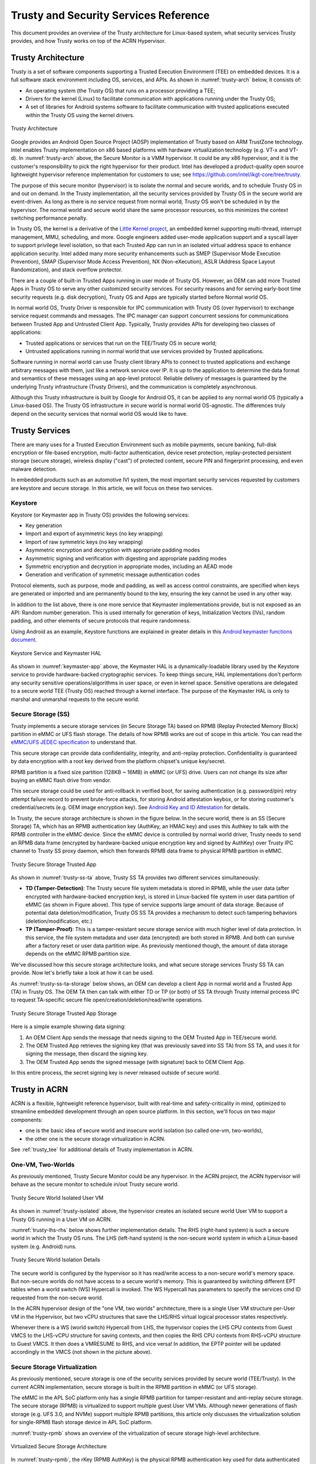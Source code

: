 .. _trusty-security-services:

Trusty and Security Services Reference
######################################

This document provides an overview of the Trusty architecture for
Linux-based system, what security services Trusty provides, and how
Trusty works on top of the ACRN Hypervisor.

Trusty Architecture
*******************

Trusty is a set of software components supporting a Trusted Execution
Environment (TEE) on embedded devices. It is a full software stack
environment including OS, services, and APIs.
As shown in :numref:`trusty-arch` below, it consists of:

-  An operating system (the Trusty OS) that runs on a processor
   providing a TEE;
-  Drivers for the kernel (Linux) to facilitate communication with
   applications running under the Trusty OS;
-  A set of libraries for Android systems software to facilitate
   communication with trusted applications executed within the Trusty OS
   using the kernel drivers.

.. figure:: images/trustyacrn-image1.png
   :align: center
   :width: 600px
   :name: trusty-arch

   Trusty Architecture

Google provides an Android Open Source Project (AOSP) implementation of
Trusty based on ARM TrustZone technology. Intel enables Trusty
implementation on x86 based platforms with hardware virtualization
technology (e.g. VT-x and VT-d). In :numref:`trusty-arch` above, the
Secure Monitor is a VMM hypervisor. It could be any x86 hypervisor, and
it is the customer's responsibility to pick the right hypervisor for
their product. Intel has developed a product-quality open source
lightweight hypervisor reference implementation for customers to use;
see https://github.com/intel/ikgt-core/tree/trusty.

The purpose of this secure monitor (hypervisor) is to isolate the normal
and secure worlds, and to schedule Trusty OS in and out on demand. In
the Trusty implementation, all the security services provided by Trusty
OS in the secure world are event-driven. As long as there is no service
request from normal world, Trusty OS won't be scheduled in by the
hypervisor. The normal world and secure world share the same processor
resources, so this minimizes the context switching performance penalty.

In Trusty OS, the kernel is a derivative of the `Little Kernel project
<https://github.com/littlekernel/lk/wiki/Introduction>`_,
an embedded kernel supporting multi-thread, interrupt management, MMU,
scheduling, and more. Google engineers added user-mode application
support and a syscall layer to support privilege level isolation, so
that each Trusted App can run in an isolated virtual address space to
enhance application security. Intel added many more security
enhancements such as SMEP (Supervisor Mode Execution Prevention), SMAP
(Supervisor Mode Access Prevention), NX (Non-eXecution), ASLR (Address
Space Layout Randomization), and stack overflow protector.

There are a couple of built-in Trusted Apps running in user mode of
Trusty OS. However, an OEM can add more Trusted Apps in Trusty OS to
serve any other customized security services. For security reasons and
for serving early-boot time security requests (e.g. disk decryption),
Trusty OS and Apps are typically started before Normal world OS.

In normal world OS, Trusty Driver is responsible for IPC communication
with Trusty OS (over hypervisor) to exchange service request commands
and messages. The IPC manager can support concurrent sessions for
communications between Trusted App and Untrusted Client App. Typically,
Trusty provides APIs for developing two classes of applications:

- Trusted applications or services that run on the TEE/Trusty OS in
  secure world;
- Untrusted applications running in normal world that use services
  provided by Trusted applications.

Software running in normal world can use Trusty client library APIs to
connect to trusted applications and exchange arbitrary messages with
them, just like a network service over IP. It is up to the application
to determine the data format and semantics of these messages using an
app-level protocol. Reliable delivery of messages is guaranteed by the
underlying Trusty infrastructure (Trusty Drivers), and the communication
is completely asynchronous.

Although this Trusty infrastructure is built by Google for Android OS,
it can be applied to any normal world OS (typically a Linux-based OS).
The Trusty OS infrastructure in secure world is normal world
OS-agnostic. The differences truly depend on the security services that
normal world OS would like to have.

Trusty Services
***************

There are many uses for a Trusted Execution Environment such as mobile
payments, secure banking, full-disk encryption or file-based encryption,
multi-factor authentication, device reset protection, replay-protected
persistent storage (secure storage), wireless display ("cast") of
protected content, secure PIN and fingerprint processing, and even
malware detection.

In embedded products such as an automotive IVI system, the most important
security services requested by customers are keystore and secure
storage. In this article, we will focus on these two services.

Keystore
========

Keystore (or Keymaster app in Trusty OS) provides the following
services:

- Key generation
- Import and export of asymmetric keys (no key wrapping)
- Import of raw symmetric keys (no key wrapping)
- Asymmetric encryption and decryption with appropriate padding modes
- Asymmetric signing and verification with digesting and appropriate
  padding modes
- Symmetric encryption and decryption in appropriate modes, including
  an AEAD mode
- Generation and verification of symmetric message authentication codes

Protocol elements, such as purpose, mode and padding, as well as access
control constraints, are specified when keys are generated or imported
and are permanently bound to the key, ensuring the key cannot be used in
any other way.

In addition to the list above, there is one more service that Keymaster
implementations provide, but is not exposed as an API: Random
number generation. This is used internally for generation of keys,
Initialization Vectors (IVs), random padding, and other elements of
secure protocols that require randomness.

Using Android as an example, Keystore functions are explained in greater
details in this `Android keymaster functions document
<https://source.android.com/security/keystore/implementer-ref>`_.

.. figure:: images/trustyacrn-image3.png
   :align: center
   :width: 600px
   :name: keymaster-app

   Keystore Service and Keymaster HAL

As shown in :numref:`keymaster-app` above, the Keymaster HAL is a
dynamically-loadable library used by the Keystore service to provide
hardware-backed cryptographic services. To keep things secure, HAL
implementations don't perform any security sensitive
operations/algorithms in user space, or even in kernel space. Sensitive
operations are delegated to a secure world TEE (Trusty OS) reached
through a kernel interface. The purpose of the Keymaster HAL is only to
marshal and unmarshal requests to the secure world.

Secure Storage (SS)
===================

Trusty implements a secure storage services (in Secure Storage TA) based
on RPMB (Replay Protected Memory Block) partition in eMMC or UFS flash
storage. The details of how RPMB works are out of scope in this article.
You can read the `eMMC/UFS JEDEC specification
<https://www.jedec.org/standards-documents/focus/flash/universal-flash-storage-ufs>`_
to understand that.

This secure storage can provide data confidentiality, integrity, and
anti-replay protection. Confidentiality is guaranteed by data encryption
with a root key derived from the platform chipset's unique key/secret.

RPMB partition is a fixed size partition (128KB ~ 16MB) in eMMC (or UFS)
drive. Users can not change its size after buying an eMMC flash drive
from vendor.

This secure storage could be used for anti-rollback in verified boot,
for saving authentication (e.g. password/pin) retry attempt failure
record to prevent brute-force attacks, for storing Android attestation
keybox,
or for storing customer's credential/secrets (e.g. OEM image encryption
key).  See `Android Key and ID Attestation
<https://source.android.com/security/keystore/attestation>`_
for details.

In Trusty, the secure storage architecture is shown in the figure below.
In the secure world, there is an SS (Secure Storage) TA, which has an
RPMB authentication key (AuthKey, an HMAC key) and uses this Authkey to
talk with the RPMB controller in the eMMC device. Since the eMMC device
is controlled by normal world driver, Trusty needs to send an RPMB data
frame (encrypted by hardware-backed unique encryption key and signed by
AuthKey) over Trusty IPC channel to Trusty SS proxy daemon, which then
forwards RPMB data frame to physical RPMB partition in eMMC.

.. figure:: images/trustyacrn-image2.png
   :align: center
   :width: 600px
   :name: trusty-ss-ta

   Trusty Secure Storage Trusted App

As shown in :numref:`trusty-ss-ta` above, Trusty SS TA provides two different services
simultaneously:

-  **TD (Tamper-Detection)**:
   The Trusty secure file system metadata is stored in RPMB, while the
   user data (after encrypted with hardware-backed encryption key), is
   stored in Linux-backed file system in user data partition of eMMC (as
   shown in Figure above). This type of service supports large amount of
   data storage.
   Because of potential data deletion/modification, Trusty OS SS TA
   provides a mechanism to detect such tampering behaviors
   (deletion/modification, etc.)

-  **TP (Tamper-Proof)**:
   This is a tamper-resistant secure storage service with much higher
   level of data protection. In this service, the file system metadata
   and user data (encrypted) are both stored in RPMB. And both can
   survive after a factory reset or user data partition wipe.
   As previously mentioned though, the amount of data storage depends on
   the eMMC RPMB partition size.

We've discussed how this secure storage architecture looks, and what
secure storage services Trusty SS TA can provide. Now let's briefly take
a look at how it can be used.

As :numref:`trusty-ss-ta-storage` below shows, an OEM can develop a
client App in normal world and a Trusted App (TA) in Trusty OS. The OEM
TA then can talk with either TD or TP (or both) of SS TA through Trusty
internal process IPC to request TA-specific secure file
open/creation/deletion/read/write operations.

.. figure:: images/trustyacrn-image5.png
   :align: center
   :width: 600px
   :name: trusty-ss-ta-storage

   Trusty Secure Storage Trusted App Storage

Here is a simple example showing data signing:

#. An OEM Client App sends the message that needs signing to the OEM
   Trusted App in TEE/secure world.
#. The OEM Trusted App retrieves the signing key (that was previously
   saved into SS TA) from SS TA, and uses it for signing the message,
   then discard the signing key.
#. The OEM Trusted App sends the signed message (with signature) back to
   OEM Client App.

In this entire process, the secret signing key is never released outside
of secure world.

Trusty in ACRN
**************

ACRN is a flexible, lightweight reference hypervisor, built with
real-time and safety-criticality in mind, optimized to streamline
embedded development through an open source platform. In this
section, we'll focus on two major components:

* one is the basic idea of
  secure world and insecure world isolation (so called one-vm,
  two-worlds),
* the other one is the secure storage virtualization in ACRN.

See :ref:`trusty_tee` for additional details of Trusty implementation in
ACRN.

One-VM, Two-Worlds
==================

As previously mentioned, Trusty Secure Monitor could be any
hypervisor. In the ACRN project, the ACRN hypervisor will behave as the
secure monitor to schedule in/out Trusty secure world.

.. figure:: images/trustyacrn-image4.png
   :align: center
   :width: 600px
   :name: trusty-isolated

   Trusty Secure World Isolated User VM

As shown in :numref:`trusty-isolated` above, the hypervisor creates an
isolated secure world User VM to support a Trusty OS running in a User VM on
ACRN.

:numref:`trusty-lhs-rhs` below shows further implementation details. The RHS
(right-hand system) is such a secure world in which the Trusty OS runs.
The LHS (left-hand system) is the non-secure world system in which a
Linux-based system (e.g. Android) runs.

.. figure:: images/trustyacrn-image7.png
   :align: center
   :width: 600px
   :name: trusty-lhs-rhs

   Trusty Secure World Isolation Details

The secure world is configured by the hypervisor so it has read/write
access to a non-secure world's memory space. But non-secure worlds do
not have access to a secure world's memory. This is guaranteed by
switching different EPT tables when a world switch (WS) Hypercall is
invoked. The WS Hypercall has parameters to specify the services cmd ID
requested from the non-secure world.

In the ACRN hypervisor design of the "one VM, two worlds"
architecture, there is a single User VM structure per-User VM in the
Hypervisor, but two vCPU structures that save the LHS/RHS virtual
logical processor states respectively.

Whenever there is a WS (world switch) Hypercall from LHS, the hypervisor
copies the LHS CPU contexts from Guest VMCS to the LHS-vCPU structure
for saving contexts, and then copies the RHS CPU contexts from RHS-vCPU
structure to Guest VMCS. It then does a VMRESUME to RHS, and vice versa!
In addition, the EPTP pointer will be updated accordingly in the VMCS
(not shown in the picture above).

Secure Storage Virtualization
=============================

As previously mentioned, secure storage is one of the security services
provided by secure world (TEE/Trusty). In the current ACRN
implementation, secure storage is built in the RPMB partition in eMMC
(or UFS storage).

The eMMC in the APL SoC platform only has a single RPMB
partition for tamper-resistant and anti-replay secure storage. The
secure storage (RPMB) is virtualized to support multiple guest User VM VMs.
Although newer generations of flash storage (e.g. UFS 3.0, and NVMe)
support multiple RPMB partitions, this article only discusses the
virtualization solution for single-RPMB flash storage device in APL SoC
platform.

:numref:`trusty-rpmb` shows an overview of the virtualization of secure storage
high-level architecture.

.. figure:: images/trustyacrn-image6.png
   :align: center
   :width: 600px
   :name: trusty-rpmb

   Virtualized Secure Storage Architecture

In :numref:`trusty-rpmb`, the rKey (RPMB AuthKey) is the physical RPMB
authentication key used for data authenticated read/write access between
Service VM kernel and physical RPMB controller in eMMC device. The VrKey is the
virtual RPMB authentication key used for authentication between Service VM DM
module and its corresponding User VM secure software. Each User VM (if secure
storage is supported) has its own VrKey, generated randomly when the DM
process starts, and is securely distributed to User VM secure world for each
reboot. The rKey is fixed on a specific platform unless the eMMC is
replaced with another one.

In the current ACRN project implementation on an APL platform, the rKey
is provisioned by the BIOS (SBL) near the end of  the platform's
manufacturing process. (The details of physical RPMB key (rKey)
provisioning are out of scope for this document.)

For each reboot, the BIOS/SBL retrieves the rKey from CSE FW (or
generated from a special unique secret that is retrieved from CSE FW),
and SBL hands it off to the ACRN hypervisor, and the hypervisor in turn
sends the key to the Service VM kernel.

As an example, secure storage virtualization workflow for data write
access is like this:

#. User VM Secure world (e.g. Trusty) packs the encrypted data and signs it
   with the vRPMB authentication key (VrKey), and sends the data along
   with its signature over the RPMB FE driver in User VM non-secure world.
#. After DM process in Service VM receives the data and signature, the vRPMB
   module in DM verifies them with the shared secret (vRPMB
   authentication key, VrKey),
#. If verification is success, the vRPMB module does data address
   remapping (remembering that the multiple User VM VMs share a single
   physical RPMB partition), and forwards those data to Service VM kernel, then
   kernel packs the data and signs it with the physical RPMB
   authentication key (rKey). Eventually, the data and its signature
   will be sent to physical eMMC device.
#. If the verification is successful in the eMMC RPMB controller, the
   data will be written into the storage device.

The workflow of authenticated data read is very similar to this flow
above in reverse order.

Note that there are some security considerations in this architecture:

-  The rKey protection is very critical in this system. If the key is
   leaked, an attacker can change/overwrite the data on RPMB, bypassing
   the "tamper-resistant & anti-replay" capability.
-  Typically, the vRPMB module in DM process of Service VM system can filter
   data access, i.e. it doesn't allow one User VM to perform read/write
   access to the data from another User VM.
   If the vRPMB module in DM process is compromised, a User VM could
   change/overwrite the secure data of other User VMs.

Keeping Service VM system as secure as possible is a very important goal in the
system security design. In practice, the Service VM designer and implementer
should obey these following rules (and more):

-  Make sure the Service VM is a closed system and doesn't allow users to
   install any unauthorized third-party software or components.
-  External peripherals are constrained.
-  Enable kernel-based hardening techniques, e.g., dm-verity (to make
   sure integrity of DM and vBIOS/vOSloaders), kernel module signing,
   etc.
-  Enable system level hardening such as MAC (Mandatory Access Control).

Detailed configurations and policies are out of scope in this article.
Good references for OS system security hardening and enhancement
include: `AGL security
<https://docs.automotivelinux.org/en/master/#2_Architecture_Guides/2_Security_Blueprint/9_Secure_development/>`_
and `Android security
<https://source.android.com/security/>`_

References:
===========

* `Trusty TEE | Android Open Source Project
  <https://source.android.com/security/trusty/>`_
* `Secure Storage (Tamper-resistant and Anti-replay)
  <https://android.googlesource.com/trusty/app/storage/>`_
* `Eddie Dong, ACRN: A Big Little Hypervisor for IoT Development
  <https://elinux.org/images/3/3c/ACRN-brief2.pdf>`_
